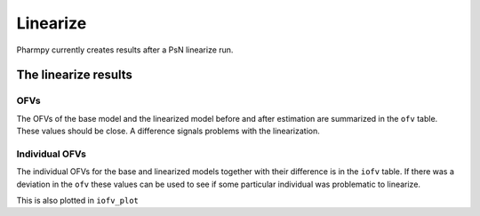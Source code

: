 =========
Linearize
=========

Pharmpy currently creates results after a PsN linearize run.

~~~~~~~~~~~~~~~~~~~~~
The linearize results
~~~~~~~~~~~~~~~~~~~~~

OFVs
~~~~

The OFVs of the base model and the linearized model before and after estimation are summarized in the ``ofv`` table. These values should be close. A difference signals problems with the linearization.

.. pharmpy-execute::
    :hide-code:

    from pharmpy.workflows.results import read_results
    res = read_results('tests/testdata/results/linearize_results.json')
    res.ofv


Individual OFVs
~~~~~~~~~~~~~~~

The individual OFVs for the base and linearized models together with their difference is in the ``iofv`` table. If there was a deviation in the ``ofv`` these values can be used to see if some particular individual was problematic to linearize.

.. pharmpy-execute::
    :hide-code:

    res.iofv

This is also plotted in ``iofv_plot``

.. pharmpy-execute::
    :hide-code:

    res.iofv_plot
